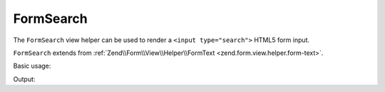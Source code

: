 .. _zend.form.view.helper.form-search:

FormSearch
^^^^^^^^^^

The ``FormSearch`` view helper can be used to render a ``<input type="search">``
HTML5 form input.

``FormSearch`` extends from :ref:`Zend\\Form\\View\\Helper\\FormText <zend.form.view.helper.form-text>`.

.. _zend.form.view.helper.form-search.usage:

Basic usage:

.. code-block:: php
   :linenos:

   use Zend\Form\Element;

   $element = new Element('my-search');

   // Within your view...
   echo $this->formSearch($element);

Output:

.. code-block:: html
   :linenos:

   <input type="search" name="my-search" value="">